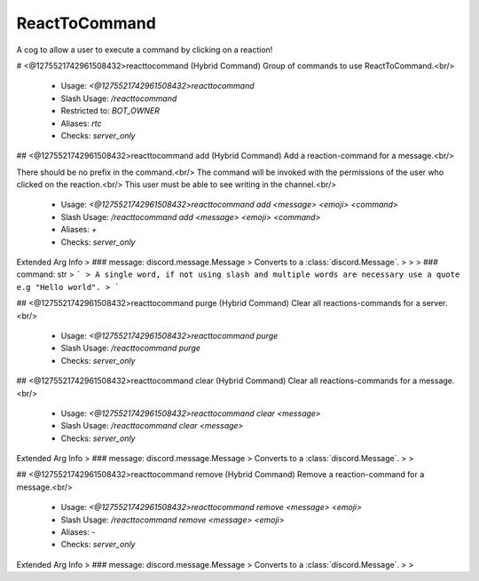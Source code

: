 ReactToCommand
==============

A cog to allow a user to execute a command by clicking on a reaction!

# <@1275521742961508432>reacttocommand (Hybrid Command)
Group of commands to use ReactToCommand.<br/>
 - Usage: `<@1275521742961508432>reacttocommand`
 - Slash Usage: `/reacttocommand`
 - Restricted to: `BOT_OWNER`
 - Aliases: `rtc`
 - Checks: `server_only`


## <@1275521742961508432>reacttocommand add (Hybrid Command)
Add a reaction-command for a message.<br/>

There should be no prefix in the command.<br/>
The command will be invoked with the permissions of the user who clicked on the reaction.<br/>
This user must be able to see writing in the channel.<br/>
 - Usage: `<@1275521742961508432>reacttocommand add <message> <emoji> <command>`
 - Slash Usage: `/reacttocommand add <message> <emoji> <command>`
 - Aliases: `+`
 - Checks: `server_only`
Extended Arg Info
> ### message: discord.message.Message
> Converts to a :class:`discord.Message`.
> 
>     
> ### command: str
> ```
> A single word, if not using slash and multiple words are necessary use a quote e.g "Hello world".
> ```


## <@1275521742961508432>reacttocommand purge (Hybrid Command)
Clear all reactions-commands for a server.<br/>
 - Usage: `<@1275521742961508432>reacttocommand purge`
 - Slash Usage: `/reacttocommand purge`
 - Checks: `server_only`


## <@1275521742961508432>reacttocommand clear (Hybrid Command)
Clear all reactions-commands for a message.<br/>
 - Usage: `<@1275521742961508432>reacttocommand clear <message>`
 - Slash Usage: `/reacttocommand clear <message>`
 - Checks: `server_only`
Extended Arg Info
> ### message: discord.message.Message
> Converts to a :class:`discord.Message`.
> 
>     


## <@1275521742961508432>reacttocommand remove (Hybrid Command)
Remove a reaction-command for a message.<br/>
 - Usage: `<@1275521742961508432>reacttocommand remove <message> <emoji>`
 - Slash Usage: `/reacttocommand remove <message> <emoji>`
 - Aliases: `-`
 - Checks: `server_only`
Extended Arg Info
> ### message: discord.message.Message
> Converts to a :class:`discord.Message`.
> 
>     



